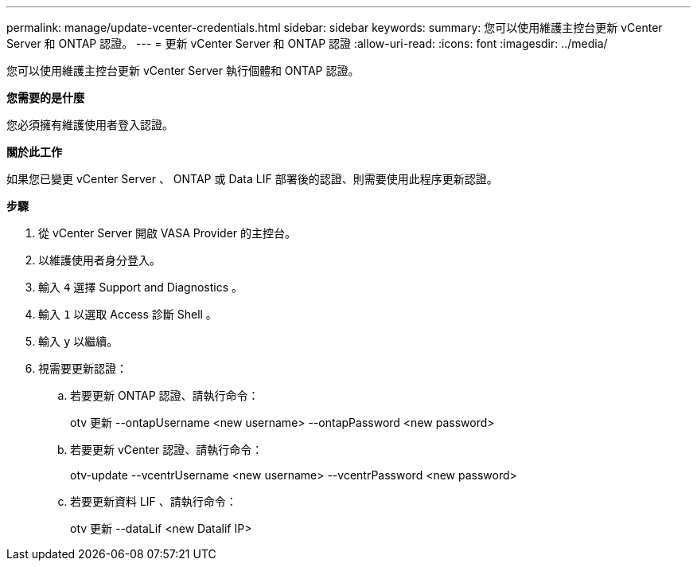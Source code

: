 ---
permalink: manage/update-vcenter-credentials.html 
sidebar: sidebar 
keywords:  
summary: 您可以使用維護主控台更新 vCenter Server 和 ONTAP 認證。 
---
= 更新 vCenter Server 和 ONTAP 認證
:allow-uri-read: 
:icons: font
:imagesdir: ../media/


[role="lead"]
您可以使用維護主控台更新 vCenter Server 執行個體和 ONTAP 認證。

*您需要的是什麼*

您必須擁有維護使用者登入認證。

*關於此工作*

如果您已變更 vCenter Server 、 ONTAP 或 Data LIF 部署後的認證、則需要使用此程序更新認證。

*步驟*

. 從 vCenter Server 開啟 VASA Provider 的主控台。
. 以維護使用者身分登入。
. 輸入 `4` 選擇 Support and Diagnostics 。
. 輸入 `1` 以選取 Access 診斷 Shell 。
. 輸入 `y` 以繼續。
. 視需要更新認證：
+
.. 若要更新 ONTAP 認證、請執行命令：
+
--
otv 更新 --ontapUsername <new username> --ontapPassword <new password>

--
.. 若要更新 vCenter 認證、請執行命令：
+
--
otv-update --vcentrUsername <new username> --vcentrPassword <new password>

--
.. 若要更新資料 LIF 、請執行命令：
+
--
otv 更新 --dataLif <new Datalif IP>

--




